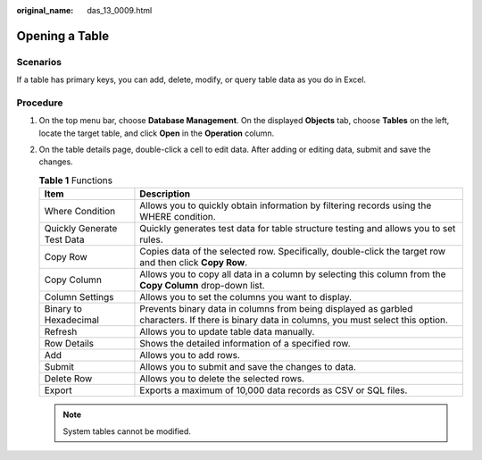 :original_name: das_13_0009.html

.. _das_13_0009:

Opening a Table
===============

Scenarios
---------

If a table has primary keys, you can add, delete, modify, or query table data as you do in Excel.

Procedure
---------

#. On the top menu bar, choose **Database Management**. On the displayed **Objects** tab, choose **Tables** on the left, locate the target table, and click **Open** in the **Operation** column.
#. On the table details page, double-click a cell to edit data. After adding or editing data, submit and save the changes.

   .. table:: **Table 1** Functions

      +----------------------------+----------------------------------------------------------------------------------------------------------------------------------------------+
      | Item                       | Description                                                                                                                                  |
      +============================+==============================================================================================================================================+
      | Where Condition            | Allows you to quickly obtain information by filtering records using the WHERE condition.                                                     |
      +----------------------------+----------------------------------------------------------------------------------------------------------------------------------------------+
      | Quickly Generate Test Data | Quickly generates test data for table structure testing and allows you to set rules.                                                         |
      +----------------------------+----------------------------------------------------------------------------------------------------------------------------------------------+
      | Copy Row                   | Copies data of the selected row. Specifically, double-click the target row and then click **Copy Row**.                                      |
      +----------------------------+----------------------------------------------------------------------------------------------------------------------------------------------+
      | Copy Column                | Allows you to copy all data in a column by selecting this column from the **Copy Column** drop-down list.                                    |
      +----------------------------+----------------------------------------------------------------------------------------------------------------------------------------------+
      | Column Settings            | Allows you to set the columns you want to display.                                                                                           |
      +----------------------------+----------------------------------------------------------------------------------------------------------------------------------------------+
      | Binary to Hexadecimal      | Prevents binary data in columns from being displayed as garbled characters. If there is binary data in columns, you must select this option. |
      +----------------------------+----------------------------------------------------------------------------------------------------------------------------------------------+
      | Refresh                    | Allows you to update table data manually.                                                                                                    |
      +----------------------------+----------------------------------------------------------------------------------------------------------------------------------------------+
      | Row Details                | Shows the detailed information of a specified row.                                                                                           |
      +----------------------------+----------------------------------------------------------------------------------------------------------------------------------------------+
      | Add                        | Allows you to add rows.                                                                                                                      |
      +----------------------------+----------------------------------------------------------------------------------------------------------------------------------------------+
      | Submit                     | Allows you to submit and save the changes to data.                                                                                           |
      +----------------------------+----------------------------------------------------------------------------------------------------------------------------------------------+
      | Delete Row                 | Allows you to delete the selected rows.                                                                                                      |
      +----------------------------+----------------------------------------------------------------------------------------------------------------------------------------------+
      | Export                     | Exports a maximum of 10,000 data records as CSV or SQL files.                                                                                |
      +----------------------------+----------------------------------------------------------------------------------------------------------------------------------------------+

   .. note::

      System tables cannot be modified.
